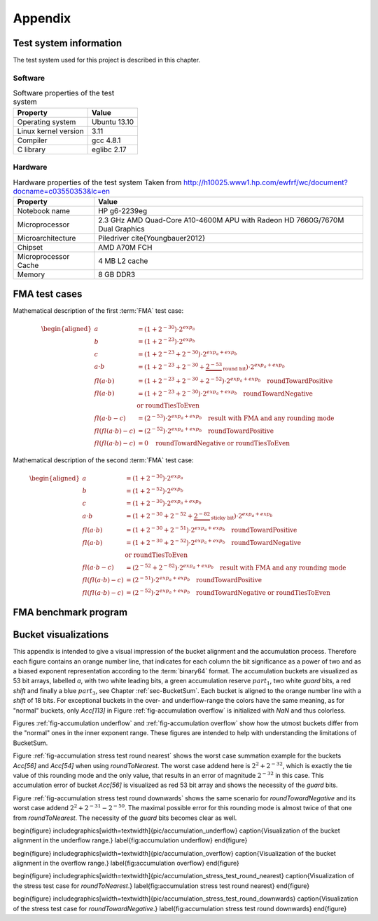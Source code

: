 ********
Appendix
********


.. _sec-Test system information:

Test system information
=======================

The test system used for this project is described in this chapter.



Software
--------

.. list-table:: Software properties of the test system
   :header-rows: 1
   :name: tbl-Software test system

   * - Property
     - Value
   * - Operating system
     - Ubuntu 13.10
   * - Linux kernel version
     - 3.11
   * - Compiler
     - gcc 4.8.1
   * - C library
     - eglibc 2.17


.. code-block:: bash
   :caption: Linux commands to verify the system software properties
   :name: lst-Software test system
   :linenos:

   # kernel information
   uname -a

   # compiler and C library information
   gcc --version
   ldd --version




Hardware
--------

.. list-table:: Hardware properties of the test system Taken from http://h10025.www1.hp.com/ewfrf/wc/document?docname=c03550353&lc=en
   :header-rows: 1
   :name: tbl-Hardware test system

   * - Property
     - Value
   * - Notebook name
     - HP g6-2239eg
   * - Microprocessor
     - 2.3 GHz AMD Quad-Core A10-4600M APU with Radeon HD 7660G/7670M Dual Graphics
   * - Microarchitecture
     - Piledriver \cite{Youngbauer2012}
   * - Chipset
     - AMD A70M FCH
   * - Microprocessor Cache
     - 4 MB L2 cache
   * - Memory
     - 8 GB DDR3


.. code-block:: bash
   :caption: Linux commands to verify the system hardware properties
   :name: lst-Hardware test system
   :linenos:

   # CPU information
   cat /proc/cpuinfo
   dmidecode -t processor

   # memory information
   free -b
   dmidecode -t memory



.. _sec-FMA test cases:

FMA test cases
==============

Mathematical description of the first :term:`FMA` test case:

.. math::

   \begin{aligned}
   a &= \left(1 + 2^{-30}\right) \cdot 2^{exp_{a}} \\ b &= \left(1 +
   2^{-23}\right) \cdot 2^{exp_{b}} \\ c &= \left(1 + 2^{-23} + 2^{-30}\right)
   \cdot 2^{exp_{a} + exp_{b}} \\ a \cdot b &= \left(1 + 2^{-23} + 2^{-30} +
     \underbrace{2^{-53}}_{\textit{round bit}}\right) \cdot 2^{exp_{a} +
     exp_{b}} \\
   fl(a \cdot b) &= \left(1 + 2^{-23} + 2^{-30} + 2^{-52}\right)
     \cdot 2^{exp_{a} + exp_{b}} \quad\text{roundTowardPositive} \\
   fl(a \cdot b) &= \left(1 + 2^{-23} + 2^{-30}\right)
     \cdot 2^{exp_{a} + exp_{b}} \quad\text{roundTowardNegative} \\ &
     \hspace*{6,5cm}\text{or roundTiesToEven} \\
   fl(a \cdot b - c) &=
     \underline{\underline{\left(2^{-53}\right) \cdot 2^{exp_{a} + exp_{b}}}}
     \quad\text{result with FMA and any rounding mode} \\
   fl(fl(a \cdot b) - c) &=
     \underline{\underline{\left(2^{-52}\right) \cdot 2^{exp_{a} + exp_{b}}}}
     \quad\text{roundTowardPositive} \\
   fl(fl(a \cdot b) - c) &=
     \underline{\underline{0}} \quad\text{roundTowardNegative or
     roundTiesToEven}
   \end{aligned}

Mathematical description of the second :term:`FMA` test case:

.. math::

   \begin{aligned}
   a &= \left(1 + 2^{-30}\right) \cdot 2^{exp_{a}} \\ b &= \left(1 +
   2^{-52}\right) \cdot 2^{exp_{b}} \\ c &= \left(1 + 2^{-30}\right) \cdot
   2^{exp_{a} + exp_{b}} \\ a \cdot b &= \left(1 + 2^{-30} + 2^{-52} +
     \underbrace{2^{-82}}_{\textit{sticky bit}}\right) \cdot 2^{exp_{a} +
     exp_{b}} \\
   fl(a \cdot b) &= \left(1 + 2^{-30} + 2^{-51}\right)
     \cdot 2^{exp_{a} + exp_{b}} \quad\text{roundTowardPositive} \\
   fl(a \cdot b) &= \left(1 + 2^{-30} + 2^{-52}\right)
     \cdot 2^{exp_{a} + exp_{b}} \quad\text{roundTowardNegative} \\ &
     \hspace*{6,5cm}\text{or roundTiesToEven} \\
   fl(a \cdot b - c) &=
     \underline{\underline{\left(2^{-52} + 2^{-82}\right) \cdot 2^{exp_{a}
     + exp_{b}}}} \quad\text{result with FMA and any rounding mode} \\
   fl(fl(a \cdot b) - c) &=
     \underline{\underline{\left(2^{-51}\right) \cdot 2^{exp_{a} + exp_{b}}}}
     \quad\text{roundTowardPositive} \\
   fl(fl(a \cdot b) - c) &=
     \underline{\underline{\left(2^{-52}\right) \cdot 2^{exp_{a} + exp_{b}}}}
     \quad\text{roundTowardNegative or roundTiesToEven}
   \end{aligned}


.. code-block:: c
   :caption: Excerpts of the FMA test case 1 implementation
   :name: lst-Excerpts of the FMA test case 1 implementation
   :linenos:

   /* ... */

   double x = 1.0 + std::pow (2.0, -30.0);
   double y = 1.0 + std::pow (2.0, -23.0);
   double z = -(1.0 + std::pow (2.0, -23.0) + std::pow (2.0, -30.0));
   #if !defined(NO_FMA)
     double expect = std::pow (2.0, -53.0);
   #elif (ROUNDING_MODE == FE_UPWARD)
     double expect = std::pow (2.0, -52.0);
   #else
     double expect = 0.0;
   #endif

   /* ... */

   // Try to set rounding mode
   int error = std::fesetround (ROUNDING_MODE);

   /* ... */

   // Initialize data
   for (int i = 0; i < DATA_LENGTH; i++) {
     v1[i] = x;
     v2[i] = y;
     v3[i] = z;
   }
   for (int i = 0; i < PARALLEL; i++) {
     a[i] = 0.0;
   }

   /* ... */

   a[0] += std::fma (v1[j], v2[j], v3[j]);

   /* ... */

   a[0] += (v1[j] * v2[j]) + v3[j];

   /* ... */

.. code-block:: nasm
   :caption: Excerpt from test_1_fma_rd.s
   :name: lst-Excerpt from test 1 fma rd.s
   :linenos:

   .L15:
   	# ...
   	vfmaddsd    (%r12), %xmm5, %xmm4, %xmm2 # *v3_20, tmp107, tmp106, D.37327
   	vfmadd231sd 8(%rbx), %xmm6, %xmm1	# MEM[(double*)v2_18 + 8B], tmp108, D.37327



FMA benchmark program
=====================

.. code-block:: c
   :caption: Excerpt from benchmark\_fma.cpp
   :name: lst-Excerpt from benchmark fma.cpp
   :linenos:

   /* ... */

   clock_t t_start = clock ();

   // inner loop: several computation
   for (long j = 0; j < i; j += PARALLEL) {

   /* ... */

   #if defined(BENCHMARK_FMA)
     c[0] = std::fma (a, b, c[0]);
   #if PARALLEL > 1
     c[1] = std::fma (a, b, c[1]);

   /* ... */

   #if defined(BENCHMARK_ADD)
     c[0] += a;
   #if PARALLEL > 1
     c[1] += a;

   /* ... */

   #if defined(BENCHMARK_MULT)
     c[0] *= a;
   #if PARALLEL > 1
     c[1] *= a;

   /* ... */

   }

   /* ... */

     clock_t t_end = clock ();

   /* ... */


.. code-block:: nasm
   :caption: Excerpt from benchmark\_fma\_1.s
   :name: lst-Excerpt from benchmark fma 1.s
   :linenos:

   .L10:
   	incq	    %rdx		 # j
   	vfmadd231sd %xmm2, %xmm3, %xmm1  # b, a, c$
   	cmpq	    %rbx, %rdx		 # i, j
   	jl	    .L10		 #,


.. code-block:: nasm
   :caption: Excerpt from benchmark\_add\_1.s
   :name: lst-Excerpt from benchmark add 1.s
   :linenos:

   .L10:
   	incq   %rdx		    # j
   	vaddsd %xmm2, %xmm1, %xmm1  # a, c$, c$
   	cmpq   %rbx, %rdx	    # i, j
   	jl     .L10		    #,


.. code-block:: nasm
   :caption: Excerpt from benchmark\_mult\_1.s
   :name: lst-Excerpt from benchmark mult 1.s
   :linenos:

   .L10:
   	incq   %rdx		   # j
   	vmulsd %xmm2, %xmm1, %xmm1 # a, c$, c$
   	cmpq   %rbx, %rdx	   # i, j
   	jl     .L10		   #,


.. code-block:: nasm
   :caption: Excerpt from benchmark\_fma\_4.s
   :name: lst-Excerpt from benchmark fma 4.s
   :linenos:

   .L10:
   	addq	    $4, %rdx		#, j
   	vfmadd231sd %xmm1, %xmm2, %xmm3 # b, a, c$0
   	cmpq	    %rbx, %rdx		# i, j
   	vfmadd231sd %xmm1, %xmm2, %xmm4 # b, a, c$1
   	vfmadd231sd %xmm1, %xmm2, %xmm5 # b, a, c$2
   	vfmadd231sd %xmm1, %xmm2, %xmm0 # b, a, c$3
   	jl	    .L10		#,



Bucket visualizations
=====================

This appendix is intended to give a visual impression of the bucket alignment
and the accumulation process. Therefore each figure contains an orange number
line, that indicates for each column the bit significance as a power of
two and as a biased exponent representation according to the :term:`binary64`
format. The accumulation buckets are visualized as 53 bit arrays, labelled
*a*, with two white leading bits, a green accumulation reserve :math:`part_{1}`,
two white *guard* bits, a red *shift* and finally a blue :math:`part_{3}`, see
Chapter :ref:`sec-BucketSum`. Each bucket is aligned to the orange number
line with a *shift* of 18 bits. For exceptional buckets in the over- and
underflow-range the colors have the same meaning, as for "normal" buckets,
only *Acc[113]* in Figure :ref:`fig-accumulation overflow` is initialized
with *NaN* and thus colorless.

Figures :ref:`fig-accumulation underflow` and
:ref:`fig-accumulation overflow` show how the utmost buckets differ
from the "normal" ones in the inner exponent range. These figures are
intended to help with understanding the limitations of BucketSum.

Figure :ref:`fig-accumulation stress test round nearest` shows
the worst case summation example for the buckets *Acc[56]* and *Acc[54]*
when using *roundToNearest*. The worst case addend here is :math:`2^{2} +
2^{-32}`, which is exactly the tie value of this rounding mode and the only
value, that results in an error of magnitude :math:`2^{-32}` in this case. This
accumulation error of bucket *Acc[56]* is visualized as red 53 bit array
and shows the necessity of the *guard* bits.

Figure :ref:`fig-accumulation stress test round downwards` shows the
same scenario for *roundTowardNegative* and its worst case addend :math:`2^{2}
+ 2^{-31} - 2^{-50}`. The maximal possible error for this rounding mode is
almost twice of that one from *roundToNearest*. The necessity of the
*guard* bits becomes clear as well.

\begin{figure} \includegraphics[width=\textwidth]{pic/accumulation_underflow}
\caption{Visualization of the bucket alignment in the underflow range.}
\label{fig:accumulation underflow} \end{figure}

\begin{figure} \includegraphics[width=\textwidth]{pic/accumulation_overflow}
\caption{Visualization of the bucket alignment in the overflow range.}
\label{fig:accumulation overflow} \end{figure}

\begin{figure}
\includegraphics[width=\textwidth]{pic/accumulation_stress_test_round_nearest}
\caption{Visualization of the stress test case for *roundToNearest*.}
\label{fig:accumulation stress test round nearest} \end{figure}

\begin{figure}
\includegraphics[width=\textwidth]{pic/accumulation_stress_test_round_downwards}
\caption{Visualization of the stress test case for *roundTowardNegative*.}
\label{fig:accumulation stress test round downwards} \end{figure}

